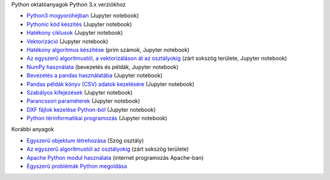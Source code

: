 Python oktatóanyagok Python 3.x verziókhoz

- `Python3 mogyoróhéjban <python_in_a_nutshell_hu.ipynb>`_   (Jupyter notebook)
- `Pythonic kód készítés <simple.ipynb>`_  (Jupyter notebook)
- `Hatékony ciklusok <loops.ipynb>`_  (Jupyter notebook)
- `Vektorizáció <vectorization_hu.ipynb>`_ (Jupyter notebook)
- `Hatékony algoritmus készítése <effective_algoritm.ipynb>`_ (prim számok, Jupyter notebook)
- `Az egyszerű algoritmustól, a vektorizáláson át az osztályokig <area.ipynb>`_ (zárt sokszög területe, Jupyter notebook)
- `NumPy használata <numpy.ipynb>`_ (bevezetés és példák, Jupyter notebook)
- `Bevezetés a pandas használatába <pandas_tutor_hu.ipynb>`__ (Jupyter notebook)
- `Pandas példák könyv (CSV) adatok kezelésére <pandas_books.ipynb>`__ (Jupyter notebook)
- `Szabályos kifejezések <regexp_in_python.ipynb>`_ (Jupyter notebook)
- `Parancssori paraméterek <commandlineparameters_hu.ipynb>`_ (Jupyter notebook)
- `DXF fájlok kezelése Python-ból <dxf_python.ipynb>`_ (Jupyter notebook)
- `Python térinformatikai programozás <spatial_programming.ipynb>`_ (Jupyter notebook)

Korábbi anyagok

- `Egyszerű objektum létrehozása <angle_algorithms.rst>`_ (Szög osztály)
- `Az egyszerű algoritmustól az osztályokig <area.rst>`_ (zárt sokszög területe)
- `Apache Python modul használata <apache_python.rst>`_ (internet programozás Apache-ban)
- `Egyszerű problémák Python megoldása <simple.rst>`_
